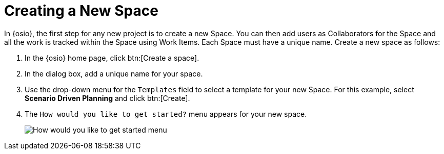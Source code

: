 [#create_space_proj]
= Creating a New Space

In {osio}, the first step for any new project is to create a new Space. You can then add users as Collaborators for the Space and all the work is tracked within the Space using Work Items. Each Space must have a unique name. Create a new space as follows:

. In the {osio} home page, click btn:[Create a space].
. In the dialog box, add a unique name for your space.
. Use the drop-down menu for the `Templates` field to select a template for your new Space. For this example, select *Scenario Driven Planning* and click btn:[Create].
. The `How would you like to get started?` menu appears for your new space. 
+
image::get_started_menu.png[How would you like to get started menu]
